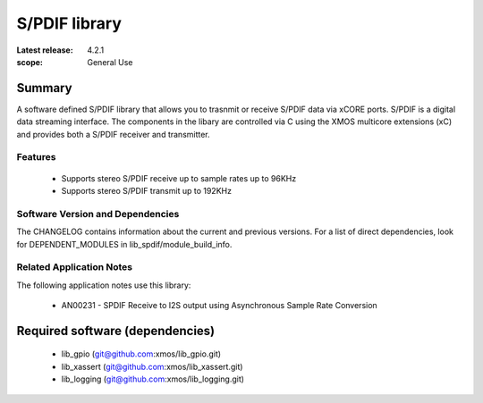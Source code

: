 S/PDIF library
##############

:Latest release: 4.2.1


:scope: General Use

Summary
=======

A software defined S/PDIF library
that allows you to trasnmit or receive S/PDIF data via xCORE ports.
S/PDIF is a digital data streaming interface. The components in the libary
are controlled via C using the XMOS multicore extensions (xC) and
provides both a S/PDIF receiver and transmitter.

Features
--------

 * Supports stereo S/PDIF receive up to sample rates up to 96KHz
 * Supports stereo S/PDIF transmit up to 192KHz

Software Version and Dependencies
---------------------------------

The CHANGELOG contains information about the current and previous versions.
For a list of direct dependencies, look for DEPENDENT_MODULES in lib_spdif/module_build_info.

Related Application Notes
-------------------------

The following application notes use this library:

  * AN00231 - SPDIF Receive to I2S output using Asynchronous Sample Rate Conversion

Required software (dependencies)
================================

  * lib_gpio (git@github.com:xmos/lib_gpio.git)
  * lib_xassert (git@github.com:xmos/lib_xassert.git)
  * lib_logging (git@github.com:xmos/lib_logging.git)

